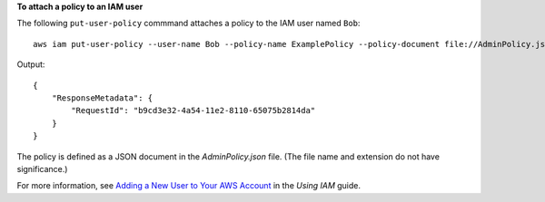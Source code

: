 **To attach a policy to an IAM user**

The following ``put-user-policy`` commmand attaches a policy to the IAM user named ``Bob``::

  aws iam put-user-policy --user-name Bob --policy-name ExamplePolicy --policy-document file://AdminPolicy.json

Output::

  {
      "ResponseMetadata": {
          "RequestId": "b9cd3e32-4a54-11e2-8110-65075b2814da"
      }
  }    

The policy is defined as a JSON document in the *AdminPolicy.json* file. (The file name and extension do not have significance.)

For more information, see `Adding a New User to Your AWS Account`_ in the *Using IAM* guide.

.. _Adding a New User to Your AWS Account: http://docs.aws.amazon.com/IAM/latest/UserGuide/Using_SettingUpUser.html






